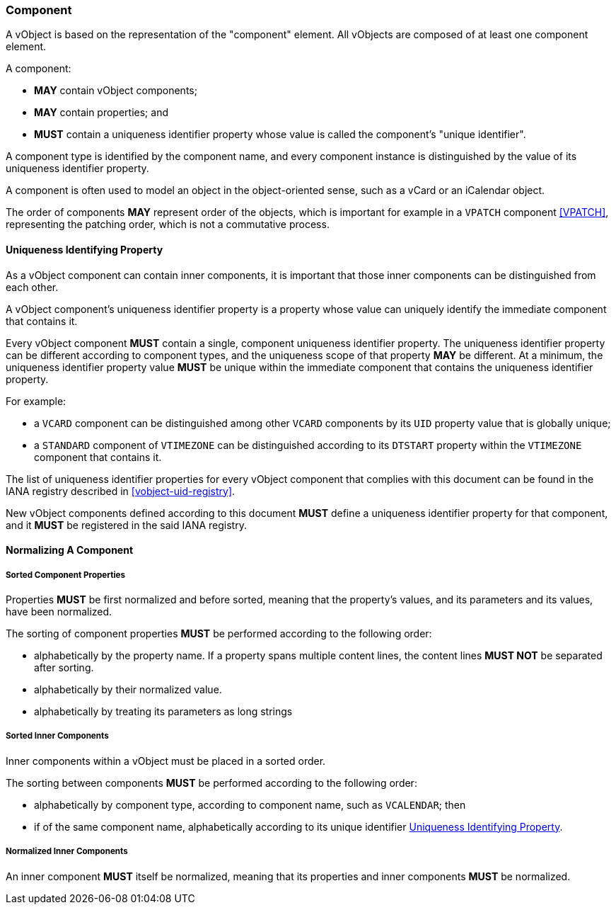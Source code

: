 
[[vobject-component]]
=== Component

A vObject is based on the representation of the "component" element.
All vObjects are composed of at least one component element.

A component:

* *MAY* contain vObject components;

* *MAY* contain properties; and

* *MUST* contain a uniqueness identifier property whose value is called
  the component's "unique identifier".

A component type is identified by the component name, and every
component instance is distinguished by the value of its
uniqueness identifier property.

A component is often used to model an object in the object-oriented
sense, such as a vCard or an iCalendar object.

The order of components *MAY* represent order of the objects, which is
important for example in a `VPATCH` component <<VPATCH>>,
representing the patching order, which is not a commutative process.


[[uniqueness-identifier]]
==== Uniqueness Identifying Property

As a vObject component can contain inner components, it is important
that those inner components can be distinguished from each other.

A vObject component's uniqueness identifier property is a property whose
value can uniquely identify the immediate component that contains it.

Every vObject component *MUST* contain a single, component uniqueness
identifier property.
The uniqueness identifier property can be different according to component
types, and the uniqueness scope of that property *MAY* be different.
At a minimum, the uniqueness identifier property value *MUST* be unique
within the immediate component that contains the uniqueness identifier
property.

For example:

* a `VCARD` component can be distinguished among other `VCARD`
  components by its `UID` property value that is globally unique;
* a `STANDARD` component of `VTIMEZONE` can be distinguished according to
  its `DTSTART` property within the `VTIMEZONE` component that contains
  it.

The list of uniqueness identifier properties for every vObject component
that complies with this document can be found in the IANA registry described
in <<vobject-uid-registry>>.

New vObject components defined according to this document *MUST* define a
uniqueness identifier property for that component, and it *MUST* be
registered in the said IANA registry.


==== Normalizing A Component

===== Sorted Component Properties

Properties *MUST* be first normalized and before sorted, meaning
that the property's values, and its parameters and its values, have been
normalized.

The sorting of component properties *MUST* be performed according to the
following order:

* alphabetically by the property name. If a property spans multiple content
  lines, the content lines *MUST NOT* be separated after sorting.
* alphabetically by their normalized value.
* alphabetically by treating its parameters as long strings

// TODO: have to define how to sort parameters as long strings...

===== Sorted Inner Components

Inner components within a vObject must be placed in a sorted order.

The sorting between components *MUST* be performed according to the
following order:

* alphabetically by component type, according to component name,
  such as `VCALENDAR`; then
* if of the same component name, alphabetically according to its
  unique identifier <<uniqueness-identifier>>.

===== Normalized Inner Components

An inner component *MUST* itself be normalized, meaning that its properties
and inner components *MUST* be normalized.


